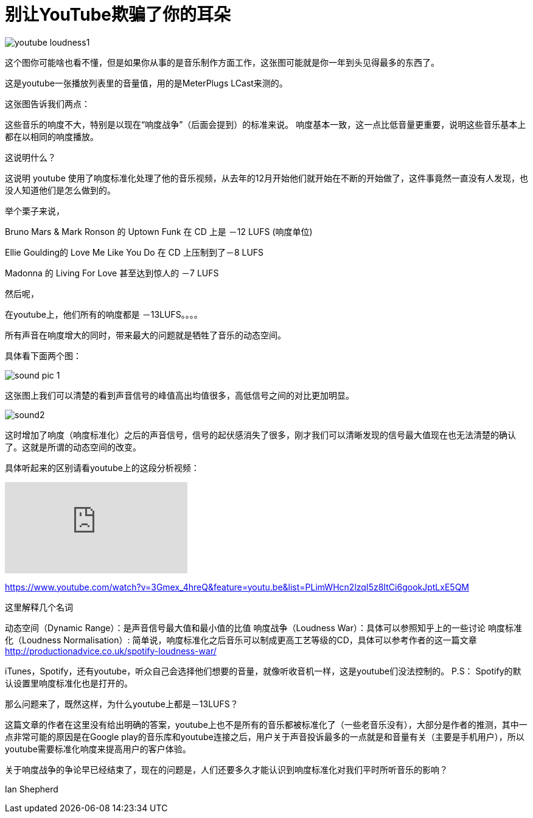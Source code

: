 = 别让YouTube欺骗了你的耳朵

:hp-alt-title: youtubeLoudnessNormalisation
:hp-image: http://productionadvice.co.uk/wp-content/uploads/2015/03/youtube-loudness.jpg


image::http://productionadvice.co.uk/wp-content/uploads/2015/03/youtube-loudness1.png[]

这个图你可能啥也看不懂，但是如果你从事的是音乐制作方面工作，这张图可能就是你一年到头见得最多的东西了。


这是youtube一张播放列表里的音量值，用的是MeterPlugs LCast来测的。

这张图告诉我们两点：

这些音乐的响度不大，特别是以现在“响度战争”（后面会提到）的标准来说。
响度基本一致，这一点比低音量更重要，说明这些音乐基本上都在以相同的响度播放。

这说明什么？

这说明 youtube 使用了响度标准化处理了他的音乐视频，从去年的12月开始他们就开始在不断的开始做了，这件事竟然一直没有人发现，也没人知道他们是怎么做到的。

举个栗子来说，

Bruno Mars & Mark Ronson 的 Uptown Funk 在 CD 上是 －12 LUFS (响度单位)

Ellie Goulding的 Love Me Like You Do 在 CD 上压制到了－8 LUFS

Madonna 的 Living For Love 甚至达到惊人的 －7 LUFS

然后呢，

在youtube上，他们所有的响度都是 －13LUFS。。。。

所有声音在响度增大的同时，带来最大的问题就是牺牲了音乐的动态空间。

具体看下面两个图：

image::sound1.jpg[sound pic 1]


这张图上我们可以清楚的看到声音信号的峰值高出均值很多，高低信号之间的对比更加明显。

image::sound2.jpg[]

这时增加了响度（响度标准化）之后的声音信号，信号的起伏感消失了很多，刚才我们可以清晰发现的信号最大值现在也无法清楚的确认了。这就是所谓的动态空间的改变。

具体听起来的区别请看youtube上的这段分析视频：

video::3Gmex_4hreQ?list=PLimWHcn2lzqI5z8ItCi6gookJptLxE5QM[youtube]

https://www.youtube.com/watch?v=3Gmex_4hreQ&feature=youtu.be&list=PLimWHcn2lzqI5z8ItCi6gookJptLxE5QM

这里解释几个名词

动态空间（Dynamic Range）：是声音信号最大值和最小值的比值
响度战争（Loudness War）：具体可以参照知乎上的一些讨论
响度标准化（Loudness Normalisation）: 简单说，响度标准化之后音乐可以制成更高工艺等级的CD，具体可以参考作者的这一篇文章
http://productionadvice.co.uk/spotify-loudness-war/

iTunes，Spotify，还有youtube，听众自己会选择他们想要的音量，就像听收音机一样，这是youtube们没法控制的。
P.S： Spotify的默认设置里响度标准化也是打开的。

那么问题来了，既然这样，为什么youtube上都是－13LUFS？

这篇文章的作者在这里没有给出明确的答案，youtube上也不是所有的音乐都被标准化了（一些老音乐没有），大部分是作者的推测，其中一点非常可能的原因是在Google play的音乐库和youtube连接之后，用户关于声音投诉最多的一点就是和音量有关（主要是手机用户），所以youtube需要标准化响度来提高用户的客户体验。

关于响度战争的争论早已经结束了，现在的问题是，人们还要多久才能认识到响度标准化对我们平时所听音乐的影响？

Ian Shepherd